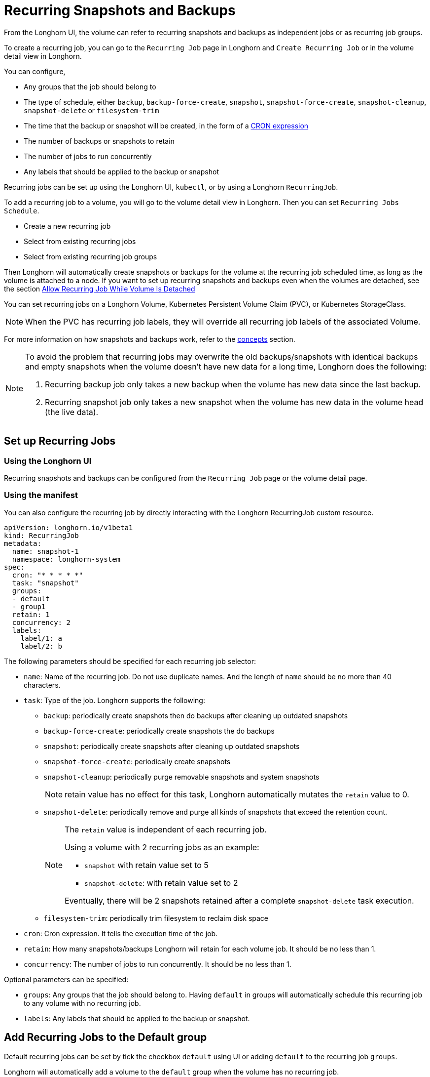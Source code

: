 = Recurring Snapshots and Backups
:weight: 3
:current-version: {page-component-version}

From the Longhorn UI, the volume can refer to recurring snapshots and backups as independent jobs or as recurring job groups.

To create a recurring job, you can go to the `Recurring Job` page in Longhorn and `Create Recurring Job` or in the volume detail view in Longhorn.

You can configure,

* Any groups that the job should belong to
* The type of schedule, either `backup`, `backup-force-create`, `snapshot`, `snapshot-force-create`, `snapshot-cleanup`, `snapshot-delete` or `filesystem-trim`
* The time that the backup or snapshot will be created, in the form of a https://en.wikipedia.org/wiki/Cron#CRON_expression[CRON expression]
* The number of backups or snapshots to retain
* The number of jobs to run concurrently
* Any labels that should be applied to the backup or snapshot

Recurring jobs can be set up using the Longhorn UI, `kubectl`, or by using a Longhorn `RecurringJob`.

To add a recurring job to a volume, you will go to the volume detail view in Longhorn. Then you can set `Recurring Jobs Schedule`.

* Create a new recurring job
* Select from existing recurring jobs
* Select from existing recurring job groups

Then Longhorn will automatically create snapshots or backups for the volume at the recurring job scheduled time, as long as the volume is attached to a node.
If you want to set up recurring snapshots and backups even when the volumes are detached, see the section <<allow-recurring-job-while-volume-is-detached,Allow Recurring Job While Volume Is Detached>>

You can set recurring jobs on a Longhorn Volume, Kubernetes Persistent Volume Claim (PVC), or Kubernetes StorageClass.

NOTE: When the PVC has recurring job labels, they will override all recurring job labels of the associated Volume.

For more information on how snapshots and backups work, refer to the xref:concepts.adoc[concepts] section.

[NOTE]
====
To avoid the problem that recurring jobs may overwrite the old backups/snapshots with identical backups and empty snapshots when the volume doesn't have new data for a long time, Longhorn does the following:

. Recurring backup job only takes a new backup when the volume has new data since the last backup.
. Recurring snapshot job only takes a new snapshot when the volume has new data in the volume head (the live data).
====

== Set up Recurring Jobs

=== Using the Longhorn UI

Recurring snapshots and backups can be configured from the `Recurring Job` page or the volume detail page.

=== Using the manifest

You can also configure the recurring job by directly interacting with the Longhorn RecurringJob custom resource.

[subs="+attributes",yaml]
----
apiVersion: longhorn.io/v1beta1
kind: RecurringJob
metadata:
  name: snapshot-1
  namespace: longhorn-system
spec:
  cron: "* * * * *"
  task: "snapshot"
  groups:
  - default
  - group1
  retain: 1
  concurrency: 2
  labels:
    label/1: a
    label/2: b
----

The following parameters should be specified for each recurring job selector:

* `name`: Name of the recurring job. Do not use duplicate names. And the length of `name` should be no more than 40 characters.
* `task`: Type of the job. Longhorn supports the following:
 ** `backup`: periodically create snapshots then do backups after cleaning up outdated snapshots
 ** `backup-force-create`: periodically create snapshots the do backups
 ** `snapshot`: periodically create snapshots after cleaning up outdated snapshots
 ** `snapshot-force-create`: periodically create snapshots
 ** `snapshot-cleanup`: periodically purge removable snapshots and system snapshots
+
NOTE: retain value has no effect for this task, Longhorn automatically mutates the `retain` value to 0.

 ** `snapshot-delete`: periodically remove and purge all kinds of snapshots that exceed the retention count.
+
[NOTE]
====
The `retain` value is independent of each recurring job.

Using a volume with 2 recurring jobs as an example:

* `snapshot` with retain value set to 5
* `snapshot-delete`: with retain value set to 2

Eventually, there will be 2 snapshots retained after a complete `snapshot-delete` task execution.
====

 ** `filesystem-trim`: periodically trim filesystem to reclaim disk space
* `cron`: Cron expression. It tells the execution time of the job.
* `retain`: How many snapshots/backups Longhorn will retain for each volume job. It should be no less than 1.
* `concurrency`: The number of jobs to run concurrently. It should be no less than 1.

Optional parameters can be specified:

* `groups`: Any groups that the job should belong to. Having `default` in groups will automatically schedule this recurring job to any volume with no recurring job.
* `labels`: Any labels that should be applied to the backup or snapshot.

== Add Recurring Jobs to the Default group

Default recurring jobs can be set by tick the checkbox `default` using UI or adding `default` to the recurring job `groups`.

Longhorn will automatically add a volume to the `default` group when the volume has no recurring job.

== Delete Recurring Jobs

Longhorn automatically removes Volume and PVC recurring job labels when a corresponding RecurringJob custom resource is deleted. However, if a recurring job label is added without an existing RecurringJob custom resource, Longhorn does not perform the cleanup process for that label.

== Apply Recurring Job to Longhorn Volume

=== Using the Longhorn UI

The recurring job can be assigned on the volume detail page. To navigate to the volume detail page, click *Volume* then click the name of the volume.

== Using the `kubectl` command

Add recurring job group:

----
kubectl -n longhorn-system label volume/<VOLUME-NAME> recurring-job-group.longhorn.io/<RECURRING-JOB-GROUP-NAME≥enabled

# Example:
# kubectl -n longhorn-system label volume/pvc-8b9cd514-4572-4eb2-836a-ed311e804d2f recurring-job-group.longhorn.io/default=enabled
----

Add recurring job:

----
kubectl -n longhorn-system label volume/<VOLUME-NAME> recurring-job.longhorn.io/<RECURRING-JOB-NAME≥enabled

# Example:
# kubectl -n longhorn-system label volume/pvc-8b9cd514-4572-4eb2-836a-ed311e804d2f recurring-job.longhorn.io/backup=enabled
----

Remove recurring job:

----
kubectl -n longhorn-system label volume/<VOLUME-NAME> <RECURRING-JOB-LABEL>-

# Example:
# kubectl -n longhorn-system label volume/pvc-8b9cd514-4572-4eb2-836a-ed311e804d2f recurring-job.longhorn.io/backup-
----

== With PersistentVolumeClam Using the `kubectl` command

By default, applying a recurring job to a Persistent Volume Claim (PVC) does not have any effect. You can enable or disable this feature using the recurring job source label.

Once the PVC is labeled as the source, any recurring job labels added or removed from the PVC will be periodically synchronized by Longhorn to the associated Volume.

----
kubectl -n <NAMESPACE> label pvc/<PVC-NAME> recurring-job.longhorn.io/source=enabled

# Example:
# kubectl -n default label pvc/sample recurring-job.longhorn.io/source=enabled
----

Add recurring job group:

----
kubectl -n <NAMESPACE> label pvc/<PVC-NAME> recurring-job-group.longhorn.io/<RECURRING-JOB-GROUP-NAME≥enabled

# Example:
# kubectl -n default label pvc/sample recurring-job-group.longhorn.io/default=enabled
----

Add recurring job:

----
kubectl -n <NAMESPACE> label pvc/<PVC-NAME> recurring-job.longhorn.io/<RECURRING-JOB-NAME≥enabled

# Example:
# kubectl -n default label pvc/sample recurring-job.longhorn.io/backup=enabled
----

Remove recurring job:

----
kubectl -n <NAMESPACE> label pvc/<PVC-NAME> <RECURRING-JOB-LABEL>-

# Example:
# kubectl -n default label pvc/sample recurring-job.longhorn.io/backup-
----

== With StorageClass parameters

Recurring job assignment can be configured in the `recurringJobSelector` parameters in a StorageClass.

Any future volumes created using this StorageClass will have those recurring jobs automatically assigned.

The `recurringJobSelector` field should follow JSON format:

[subs="+attributes",yaml]
----
kind: StorageClass
apiVersion: storage.k8s.io/v1
metadata:
  name: longhorn
provisioner: driver.longhorn.io
parameters:
  numberOfReplicas: "3"
  staleReplicaTimeout: "30"
  fromBackup: ""
  recurringJobSelector: '[
    {
      "name":"snap",
      "isGroup":true
    },
    {
      "name":"backup",
      "isGroup":false
    }
  ]'
----

The following parameters should be specified for each recurring job selector:

. `name`: Name of an existing recurring job or an existing recurring job group.
. `isGroup`: is the name that belongs to a recurring job or recurring job group, either `true` or `false`.

== Allow Recurring Job While Volume Is Detached

Longhorn provides the setting `allow-recurring-job-while-volume-detached` that allows you to do recurring backup even when a volume is detached.
You can find the setting in Longhorn UI.

When the setting is enabled, Longhorn will automatically attach the volume and take a snapshot/backup when it is time to do a recurring snapshot/backup.

Note that during the time the volume was attached automatically, the volume is not ready for the workload. Workload will have to wait until the recurring job finishes.

